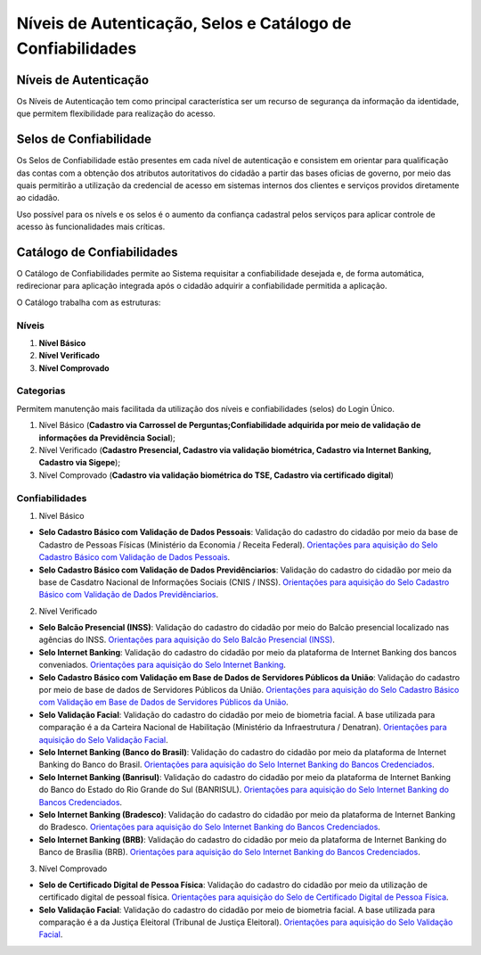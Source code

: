 ﻿Níveis de Autenticação, Selos e Catálogo de Confiabilidades 
===========================================================

Níveis de Autenticação
----------------------

Os Níveis de Autenticação tem como principal característica ser um recurso de segurança da informação da identidade, que permitem flexibilidade para realização do acesso.

Selos de Confiabilidade
-----------------------

Os Selos de Confiabilidade estão presentes em cada nível de autenticação e consistem em orientar para qualificação das contas com a obtenção dos atributos autoritativos do cidadão a partir das bases oficias de governo, por meio das quais permitirão a utilização da credencial de acesso em sistemas internos dos clientes e serviços providos diretamente ao cidadão.

Uso possível para os nívels e os selos é o aumento da confiança cadastral pelos serviços para aplicar controle de acesso às funcionalidades mais críticas.


Catálogo de Confiabilidades
---------------------------

O Catálogo de Confiabilidades permite ao Sistema requisitar a confiabilidade desejada e, de forma automática, redirecionar para aplicação integrada após o cidadão adquirir a confiabilidade permitida a aplicação.

O Catálogo trabalha com as estruturas:

Níveis
+++++++

1. **Nível Básico**
2. **Nível Verificado**
3. **Nível Comprovado**

Categorias
+++++++++++

Permitem manutenção mais facilitada da utilização dos níveis e confiabilidades (selos) do Login Único.

1. Nível Básico (**Cadastro via Carrossel de Perguntas;Confiabilidade adquirida por meio de validação de informações da Previdência Social**);
2. Nível Verificado (**Cadastro Presencial, Cadastro via validação biométrica, Cadastro via Internet Banking, Cadastro via Sigepe**);
3. Nível Comprovado (**Cadastro via validação biométrica do TSE, Cadastro via certificado digital**) 

Confiabilidades
+++++++++++++++
 
1. Nível Básico 

- **Selo Cadastro Básico com Validação de Dados Pessoais**: Validação do cadastro do cidadão por meio da base de Cadastro de Pessoas Físicas (Ministério da Economia / Receita Federal). `Orientações para aquisição do Selo Cadastro Básico com Validação de Dados Pessoais`_.
- **Selo Cadastro Básico com Validação de Dados Previdênciarios**: Validação do cadastro do cidadão por meio da base de Casdatro Nacional de Informações Sociais (CNIS / INSS). `Orientações para aquisição do Selo Cadastro Básico com Validação de Dados Previdênciarios`_.

2. Nível Verificado

- **Selo Balcão Presencial (INSS)**: Validação do cadastro do cidadão por meio do Balcão presencial localizado nas agências do INSS. `Orientações para aquisição do Selo Balcão Presencial (INSS)`_.  
- **Selo Internet Banking**: Validação do cadastro do cidadão por meio da plataforma de Internet Banking dos bancos conveniados. `Orientações para aquisição do Selo Internet Banking`_.
- **Selo Cadastro Básico com Validação em Base de Dados de Servidores Públicos da União**: Validação do cadastro por meio de base de dados de Servidores Públicos da União. `Orientações para aquisição do Selo Cadastro Básico com Validação em Base de Dados de Servidores Públicos da União`_.
- **Selo Validação Facial**: Validação do cadastro do cidadão por meio de biometria facial. A base utilizada para comparação é a da Carteira Nacional de Habilitação (Ministério da Infraestrutura / Denatran). `Orientações para aquisição do Selo Validação Facial`_.
- **Selo Internet Banking (Banco do Brasil)**: Validação do cadastro do cidadão por meio da plataforma de Internet Banking do Banco do Brasil. `Orientações para aquisição do Selo Internet Banking do Bancos Credenciados`_.
- **Selo Internet Banking (Banrisul)**: Validação do cadastro do cidadão por meio da plataforma de Internet Banking do Banco do Estado do Rio Grande do Sul (BANRISUL). `Orientações para aquisição do Selo Internet Banking do Bancos Credenciados`_.
- **Selo Internet Banking (Bradesco)**: Validação do cadastro do cidadão por meio da plataforma de Internet Banking do Bradesco. `Orientações para aquisição do Selo Internet Banking do Bancos Credenciados`_.
- **Selo Internet Banking (BRB)**: Validação do cadastro do cidadão por meio da plataforma de Internet Banking do Banco de Brasília (BRB). `Orientações para aquisição do Selo Internet Banking do Bancos Credenciados`_.

.. - **Selo de Validação de Biometria da Digital**: Validação do cadastro do cidadão por meio de chegagem da biometria da digital. `Orientações para aquisição do Selo de Validação de Biometria da Digital`_.

3. Nível Comprovado

- **Selo de Certificado Digital de Pessoa Física**: Validação do cadastro do cidadão por meio da utilização de certificado digital de pessoal física. `Orientações para aquisição do Selo de Certificado Digital de Pessoa Física`_.  
- **Selo Validação Facial**: Validação do cadastro do cidadão por meio de biometria facial. A base utilizada para comparação é a da Justiça Eleitoral (Tribunal de Justiça Eleitoral). `Orientações para aquisição do Selo Validação Facial`_.

  
.. |site externo| image:: _images/site-ext.gif
.. _`LEI Nº 13.444, DE 11 DE MAIO DE 2017`: http://www.planalto.gov.br/ccivil_03/_ato2015-2018/2017/lei/l13444.htm
.. _`Meu INSS` : https://meu.inss.gov.br/
.. _`SIGAC/SIGEPE` : https://sso.gestaodeacesso.planejamento.gov.br/cassso/login  
.. _`Orientações para aquisição do Selo Cadastro Básico com Validação de Dados Pessoais` : http://faq-login-unico.servicos.gov.br/en/latest/_perguntasdafaq/comoadquirirselocadastrobasicovalidacaodadospessoais.html   
.. _`Orientações para aquisição do Selo Cadastro Básico com Validação de Dados Previdênciarios` : http://faq-login-unico.servicos.gov.br/en/latest/_perguntasdafaq/comoadquirirselocadastrobasicovalidacaodadosprevidenciarios.html
.. _`Orientações para aquisição do Selo Balcão Presencial (INSS)` : http://faq-login-unico.servicos.gov.br/en/latest/_perguntasdafaq/comoadquirirseloselobalcaopresencialINSS.html
.. _`Orientações para aquisição do Selo Balcão Presencial (Correios)` : http://faq-login-unico.servicos.gov.br/en/latest/_perguntasdafaq/comoadquirirseloselobalcaopresenciaCORREIOS.html
.. _`Orientações para aquisição do Selo Internet Banking` : http://faq-login-unico.servicos.gov.br/en/latest/_perguntasdafaq/comoadquirirselointernetbanking.html
.. _`Orientações para aquisição do Selo Internet Banking (Banco do Brasil)` : http://faq-login-unico.servicos.gov.br/en/latest/_perguntasdafaq/comoadquirircadastroviainternetbankingbancobrasil.html
.. _`Orientações para aquisição do Selo Internet Banking do Bancos Credenciados` : http://faq-login-unico.servicos.gov.br/en/latest/_perguntasdafaq/comoadquirircadastroviainternetbankingbancoscredenciados.html
.. _`Orientações para aquisição do Selo Validação Facial` : http://faq-login-unico.servicos.gov.br/en/latest/_perguntasdafaq/comoadquirirvalidacaofacial.html
.. _`Orientações para aquisição do Selo Cadastro Básico com Validação em Base de Dados de Servidores Públicos da União` : http://faq-login-unico.servicos.gov.br/en/latest/_perguntasdafaq/comoadquirircadastrobasicovalidacaobasedadosservidorespublicosuniao.html
.. _`Orientações para aquisição do Selo de Validação de Biometria da Digital` : comoadquirirvalidacaobiometriadigital.html
.. _`Orientações para aquisição do Selo de Certificado Digital de Pessoa Física` : http://faq-login-unico.servicos.gov.br/en/latest/_perguntasdafaq/comoadquirircertificadodigitalpessoafisica.html